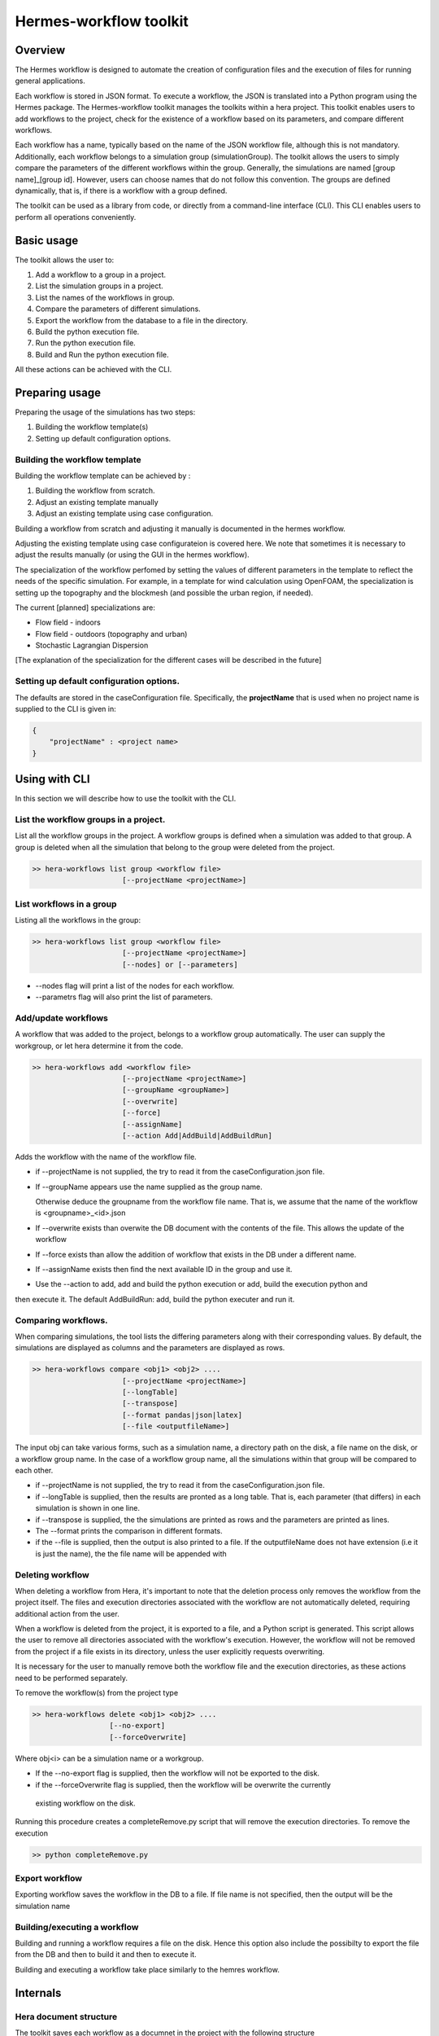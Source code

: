 .. _HermesWorkflow:

Hermes-workflow toolkit
========================

Overview
--------
The Hermes workflow is designed to automate the creation of configuration files and the execution of files for running general applications.

Each workflow is stored in JSON format. To execute a workflow, the JSON is translated into a Python program using the Hermes package.
The Hermes-workflow toolkit manages the toolkits within a hera project.
This toolkit enables users to add workflows to the project, check for the existence of a workflow based on its parameters, and compare different
workflows.

Each workflow has a name, typically based on the name of the JSON workflow file, although this is not mandatory.
Additionally, each workflow belongs to a simulation group (simulationGroup). The toolkit allows the users
to simply compare the parameters of the different workflows within the group.
Generally, the simulations are named [group name]_[group id]. However, users can choose names that do not follow this convention.
The groups are defined dynamically, that is, if there is a workflow with a group defined.

The toolkit can be used as a library from code, or directly from a command-line interface (CLI). This CLI enables users to perform all operations conveniently.

Basic usage
-----------

The toolkit allows the user to:

#. Add a workflow to a group in a project.
#. List the simulation groups in a project.
#. List the names of the workflows in group.
#. Compare the parameters of different simulations.
#. Export the workflow from the database to a file in the directory.
#. Build the python execution file.
#. Run the python execution file.
#. Build and Run the python execution file.

All these actions can be achieved with the CLI.

Preparing usage
---------------

Preparing the usage of the simulations has two steps:

#. Building the workflow template(s)
#. Setting up default configuration options.

Building the workflow template
^^^^^^^^^^^^^^^^^^^^^^^^^^^^^^

Building the workflow template can be achieved by :

#. Building the workflow from scratch.
#. Adjust an existing template manually
#. Adjust an existing template using case configuration.

Building a workflow from scratch and adjusting it manually is documented in the hermes workflow.

Adjusting the existing template using case configurateion is covered here.
We note that sometimes it is necessary to adjust the results manually (or using the GUI in the hermes workflow).

The specialization of the workflow perfomed by setting the values of different parameters in the template
to reflect the needs of the specific simulation. For example, in a template for wind calculation using OpenFOAM,
the specialization is setting up the topography and the blockmesh (and possible the urban region, if needed).

The current [planned] specializations are:

* Flow field - indoors
* Flow field - outdoors (topography and urban)
* Stochastic Lagrangian Dispersion

[The explanation of the specialization for the different cases will be described in the future]

Setting up default configuration options.
^^^^^^^^^^^^^^^^^^^^^^^^^^^^^^^^^^^^^^^^^

The defaults are stored in the caseConfiguration file.
Specifically, the **projectName** that is used when no project name is supplied to the CLI
is given in:


..  code-block:: javascript

    {
        "projectName" : <project name>
    }

Using with CLI
--------------

In this section we will describe how to use the toolkit with the CLI.

List the workflow groups in a project.
^^^^^^^^^^^^^^^^^^^^^^^^^^^^^^^^^^^^^^^

List all the workflow groups in the project.
A workflow groups is defined when a simulation was added to that group.
A group is deleted when all the simulation that belong to the group were
deleted from the project.

.. code-block::

    >> hera-workflows list group <workflow file>
                         [--projectName <projectName>]

List workflows in a group
^^^^^^^^^^^^^^^^^^^^^^^^^^^^^

Listing all the workflows in the group:

.. code-block::

    >> hera-workflows list group <workflow file>
                         [--projectName <projectName>]
                         [--nodes] or [--parameters]

* --nodes flag will print a list of the nodes for each workflow.
* --parametrs flag will also print the list of parameters.

Add/update workflows
^^^^^^^^^^^^^^^^^^^^^

A workflow that was added to the project, belongs to a workflow group automatically.
The user can supply the workgroup, or let hera determine it from the code.

.. code-block::

    >> hera-workflows add <workflow file>
                         [--projectName <projectName>]
                         [--groupName <groupName>]
                         [--overwrite]
                         [--force]
                         [--assignName]
                         [--action Add|AddBuild|AddBuildRun]

Adds the workflow with the name of the workflow file.

* if --projectName is not supplied, the try to read it from the caseConfiguration.json file.

* If --groupName appears use the name supplied as the group name.

  Otherwise deduce the groupname from the workflow file name.
  That is, we assume that the name of the workflow is <groupname>_<id>.json

* If --overwrite exists than overwite the DB document with the contents
  of the file. This allows the update of the workflow

* If --force exists than allow the addition of workflow that exists in the DB under a different name.

* If --assignName exists then find the next available ID in the group and use it.

* Use the --action to add, add and build the python execution or add, build the execution python and
then execute it. The default AddBuildRun: add, build the python executer and run it.

Comparing workflows.
^^^^^^^^^^^^^^^^^^^^

When comparing simulations, the tool lists the differing parameters along with their corresponding values. By default, the simulations are displayed as columns and the parameters are displayed as rows.

.. code-block::

    >> hera-workflows compare <obj1> <obj2> ....
                         [--projectName <projectName>]
                         [--longTable]
                         [--transpose]
                         [--format pandas|json|latex]
                         [--file <outputfileName>]

The input obj can take various forms, such as a simulation name,
a directory path on the disk, a file name on the disk, or a workflow group name.
In the case of a workflow group name, all the simulations within that group will be compared to each other.

* if --projectName is not supplied, the try to read it from the caseConfiguration.json file.

* if --longTable is supplied, then the results are pronted as a long table.
  That is, each parameter (that differs) in each simulation is shown in one line.

* if --transpose is supplied, the the simulations are printed as rows and the parameters are printed as lines.

* The --format prints the comparison in different formats.

* if the --file is supplied, then the output is also printed to a file. If the outputfileName
  does not have extension (i.e it is just the name), the the file name will be appended with

Deleting workflow
^^^^^^^^^^^^^^^
When deleting a workflow from Hera, it's important to note that the deletion process only removes the workflow from the project itself. The files and execution directories associated with the workflow are not automatically deleted, requiring additional action from the user.

When a workflow is deleted from the project, it is exported to a file, and a Python script is generated. This script allows the user to remove all directories associated with the workflow's execution. However, the workflow will not be removed from the project if a file exists in its directory, unless the user explicitly requests overwriting.

It is necessary for the user to manually remove both the workflow file and the execution directories, as these actions need to be performed separately.

To remove the workflow(s) from the project type

.. code-block::

    >> hera-workflows delete <obj1> <obj2> ....
                      [--no-export]
                      [--forceOverwrite]

Where obj<i> can be a simulation name or a workgroup.

* If the --no-export flag is supplied, then the workflow will not be exported to the disk.

* if the --forceOverwrite flag is supplied, then the workflow will be overwrite the currently
 existing workflow  on the disk.

Running this procedure creates a completeRemove.py script that will remove the execution directories.
To remove the execution

.. code-block::

    >> python completeRemove.py



Export workflow
^^^^^^^^^^^^^^^

Exporting workflow saves the workflow in the DB to a file.
If file name is not specified, then the output will be the simulation name

Building/executing a workflow
^^^^^^^^^^^^^^^^^^^^^^^^^^^

Building and running a workflow requires a file on the disk. Hence
this option also include the possibilty to export the file from the DB and then to build it and then
to execute it.

Building and executing a workflow take place similarly to the hemres workflow.


Internals
---------

Hera document structure
^^^^^^^^^^^^^^^^^^^^^^^

The toolkit saves each workflow as a documnet in the project with the following
structure

..  code-block:: javascript

    {
        groupName : <group name>,
        groupID : <group ID>,
        workflowName:  <simulationName>,
        workflow    : workflow JSON,
        parameters: <The parameters of all the nodes>
    }

The resource of the document is the dicrecotry of the simulation, the type is STRING
and the type is the type of the workflow.

Stages in adding a workflow to the project
^^^^^^^^^^^^^^^^^^^^^^^^^^^^^^^^^^^^^^^^^^

Adding a workflow to the project using the CLI has  3 stages.

#.  Determine the simulation and group names.
    The default behaviour assumes the workflow file name has the format
    [group name]_[group id].

    Then, the default is use the workflow file name as the simulation name,
    and parse it to get the group name and id.

    However, when using the CLI the user can determine the group name
    and can set the simulation name to be of the default format with the
    next available ID in the group.

    Note: If the simulation name is not [group name]_[group id],
          then the group-id of the simulation will be None.

#. Add the simulation to the database.
   If the name exists, or if the workflow already exists in the DB (possibly
   with another name) then it will raise an error.

   If the name of the simualation exists,
   use --overwrite to update the value of the simulation with the given workflow

   If the simulation data already exists in the DB, use --force
   to add it again with the new name.

#. Perform addition actions that the user requested (using the action flag).




